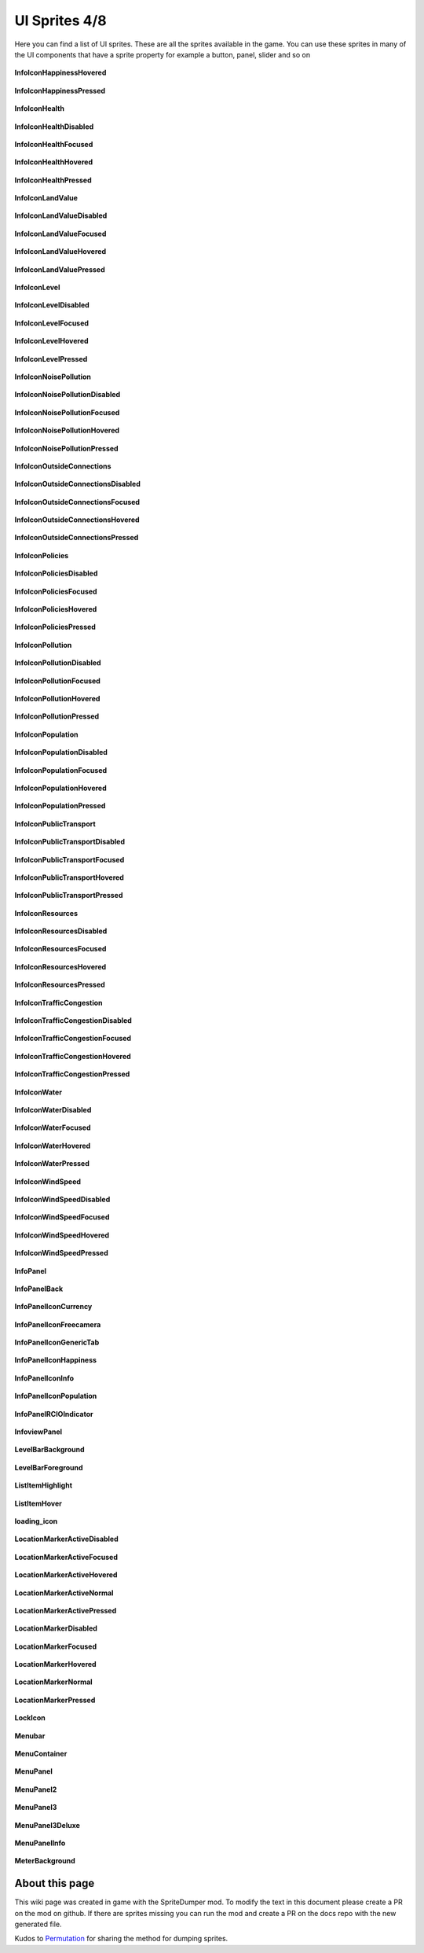 .. WARNING FOR CONTRIBUTORS: Don't modify this file! It's generated with a mod (see below) and all changes made will be lost with the next update.

==========
UI Sprites 4/8
==========
Here you can find a list of UI sprites.
These are all the sprites available in the game.
You can use these sprites in many of the UI components that have a sprite property for example a button, panel, slider and so on


 .. figure:: /_static/UISprites/InfoIconHappinessHovered.png
    :alt: InfoIconHappinessHovered

**InfoIconHappinessHovered**

.. figure:: /_static/UISprites/InfoIconHappinessPressed.png
    :alt: InfoIconHappinessPressed

**InfoIconHappinessPressed**

.. figure:: /_static/UISprites/InfoIconHealth.png
    :alt: InfoIconHealth

**InfoIconHealth**

.. figure:: /_static/UISprites/InfoIconHealthDisabled.png
    :alt: InfoIconHealthDisabled

**InfoIconHealthDisabled**

.. figure:: /_static/UISprites/InfoIconHealthFocused.png
    :alt: InfoIconHealthFocused

**InfoIconHealthFocused**

.. figure:: /_static/UISprites/InfoIconHealthHovered.png
    :alt: InfoIconHealthHovered

**InfoIconHealthHovered**

.. figure:: /_static/UISprites/InfoIconHealthPressed.png
    :alt: InfoIconHealthPressed

**InfoIconHealthPressed**

.. figure:: /_static/UISprites/InfoIconLandValue.png
    :alt: InfoIconLandValue

**InfoIconLandValue**

.. figure:: /_static/UISprites/InfoIconLandValueDisabled.png
    :alt: InfoIconLandValueDisabled

**InfoIconLandValueDisabled**

.. figure:: /_static/UISprites/InfoIconLandValueFocused.png
    :alt: InfoIconLandValueFocused

**InfoIconLandValueFocused**

.. figure:: /_static/UISprites/InfoIconLandValueHovered.png
    :alt: InfoIconLandValueHovered

**InfoIconLandValueHovered**

.. figure:: /_static/UISprites/InfoIconLandValuePressed.png
    :alt: InfoIconLandValuePressed

**InfoIconLandValuePressed**

.. figure:: /_static/UISprites/InfoIconLevel.png
    :alt: InfoIconLevel

**InfoIconLevel**

.. figure:: /_static/UISprites/InfoIconLevelDisabled.png
    :alt: InfoIconLevelDisabled

**InfoIconLevelDisabled**

.. figure:: /_static/UISprites/InfoIconLevelFocused.png
    :alt: InfoIconLevelFocused

**InfoIconLevelFocused**

.. figure:: /_static/UISprites/InfoIconLevelHovered.png
    :alt: InfoIconLevelHovered

**InfoIconLevelHovered**

.. figure:: /_static/UISprites/InfoIconLevelPressed.png
    :alt: InfoIconLevelPressed

**InfoIconLevelPressed**

.. figure:: /_static/UISprites/InfoIconNoisePollution.png
    :alt: InfoIconNoisePollution

**InfoIconNoisePollution**

.. figure:: /_static/UISprites/InfoIconNoisePollutionDisabled.png
    :alt: InfoIconNoisePollutionDisabled

**InfoIconNoisePollutionDisabled**

.. figure:: /_static/UISprites/InfoIconNoisePollutionFocused.png
    :alt: InfoIconNoisePollutionFocused

**InfoIconNoisePollutionFocused**

.. figure:: /_static/UISprites/InfoIconNoisePollutionHovered.png
    :alt: InfoIconNoisePollutionHovered

**InfoIconNoisePollutionHovered**

.. figure:: /_static/UISprites/InfoIconNoisePollutionPressed.png
    :alt: InfoIconNoisePollutionPressed

**InfoIconNoisePollutionPressed**

.. figure:: /_static/UISprites/InfoIconOutsideConnections.png
    :alt: InfoIconOutsideConnections

**InfoIconOutsideConnections**

.. figure:: /_static/UISprites/InfoIconOutsideConnectionsDisabled.png
    :alt: InfoIconOutsideConnectionsDisabled

**InfoIconOutsideConnectionsDisabled**

.. figure:: /_static/UISprites/InfoIconOutsideConnectionsFocused.png
    :alt: InfoIconOutsideConnectionsFocused

**InfoIconOutsideConnectionsFocused**

.. figure:: /_static/UISprites/InfoIconOutsideConnectionsHovered.png
    :alt: InfoIconOutsideConnectionsHovered

**InfoIconOutsideConnectionsHovered**

.. figure:: /_static/UISprites/InfoIconOutsideConnectionsPressed.png
    :alt: InfoIconOutsideConnectionsPressed

**InfoIconOutsideConnectionsPressed**

.. figure:: /_static/UISprites/InfoIconPolicies.png
    :alt: InfoIconPolicies

**InfoIconPolicies**

.. figure:: /_static/UISprites/InfoIconPoliciesDisabled.png
    :alt: InfoIconPoliciesDisabled

**InfoIconPoliciesDisabled**

.. figure:: /_static/UISprites/InfoIconPoliciesFocused.png
    :alt: InfoIconPoliciesFocused

**InfoIconPoliciesFocused**

.. figure:: /_static/UISprites/InfoIconPoliciesHovered.png
    :alt: InfoIconPoliciesHovered

**InfoIconPoliciesHovered**

.. figure:: /_static/UISprites/InfoIconPoliciesPressed.png
    :alt: InfoIconPoliciesPressed

**InfoIconPoliciesPressed**

.. figure:: /_static/UISprites/InfoIconPollution.png
    :alt: InfoIconPollution

**InfoIconPollution**

.. figure:: /_static/UISprites/InfoIconPollutionDisabled.png
    :alt: InfoIconPollutionDisabled

**InfoIconPollutionDisabled**

.. figure:: /_static/UISprites/InfoIconPollutionFocused.png
    :alt: InfoIconPollutionFocused

**InfoIconPollutionFocused**

.. figure:: /_static/UISprites/InfoIconPollutionHovered.png
    :alt: InfoIconPollutionHovered

**InfoIconPollutionHovered**

.. figure:: /_static/UISprites/InfoIconPollutionPressed.png
    :alt: InfoIconPollutionPressed

**InfoIconPollutionPressed**

.. figure:: /_static/UISprites/InfoIconPopulation.png
    :alt: InfoIconPopulation

**InfoIconPopulation**

.. figure:: /_static/UISprites/InfoIconPopulationDisabled.png
    :alt: InfoIconPopulationDisabled

**InfoIconPopulationDisabled**

.. figure:: /_static/UISprites/InfoIconPopulationFocused.png
    :alt: InfoIconPopulationFocused

**InfoIconPopulationFocused**

.. figure:: /_static/UISprites/InfoIconPopulationHovered.png
    :alt: InfoIconPopulationHovered

**InfoIconPopulationHovered**

.. figure:: /_static/UISprites/InfoIconPopulationPressed.png
    :alt: InfoIconPopulationPressed

**InfoIconPopulationPressed**

.. figure:: /_static/UISprites/InfoIconPublicTransport.png
    :alt: InfoIconPublicTransport

**InfoIconPublicTransport**

.. figure:: /_static/UISprites/InfoIconPublicTransportDisabled.png
    :alt: InfoIconPublicTransportDisabled

**InfoIconPublicTransportDisabled**

.. figure:: /_static/UISprites/InfoIconPublicTransportFocused.png
    :alt: InfoIconPublicTransportFocused

**InfoIconPublicTransportFocused**

.. figure:: /_static/UISprites/InfoIconPublicTransportHovered.png
    :alt: InfoIconPublicTransportHovered

**InfoIconPublicTransportHovered**

.. figure:: /_static/UISprites/InfoIconPublicTransportPressed.png
    :alt: InfoIconPublicTransportPressed

**InfoIconPublicTransportPressed**

.. figure:: /_static/UISprites/InfoIconResources.png
    :alt: InfoIconResources

**InfoIconResources**

.. figure:: /_static/UISprites/InfoIconResourcesDisabled.png
    :alt: InfoIconResourcesDisabled

**InfoIconResourcesDisabled**

.. figure:: /_static/UISprites/InfoIconResourcesFocused.png
    :alt: InfoIconResourcesFocused

**InfoIconResourcesFocused**

.. figure:: /_static/UISprites/InfoIconResourcesHovered.png
    :alt: InfoIconResourcesHovered

**InfoIconResourcesHovered**

.. figure:: /_static/UISprites/InfoIconResourcesPressed.png
    :alt: InfoIconResourcesPressed

**InfoIconResourcesPressed**

.. figure:: /_static/UISprites/InfoIconTrafficCongestion.png
    :alt: InfoIconTrafficCongestion

**InfoIconTrafficCongestion**

.. figure:: /_static/UISprites/InfoIconTrafficCongestionDisabled.png
    :alt: InfoIconTrafficCongestionDisabled

**InfoIconTrafficCongestionDisabled**

.. figure:: /_static/UISprites/InfoIconTrafficCongestionFocused.png
    :alt: InfoIconTrafficCongestionFocused

**InfoIconTrafficCongestionFocused**

.. figure:: /_static/UISprites/InfoIconTrafficCongestionHovered.png
    :alt: InfoIconTrafficCongestionHovered

**InfoIconTrafficCongestionHovered**

.. figure:: /_static/UISprites/InfoIconTrafficCongestionPressed.png
    :alt: InfoIconTrafficCongestionPressed

**InfoIconTrafficCongestionPressed**

.. figure:: /_static/UISprites/InfoIconWater.png
    :alt: InfoIconWater

**InfoIconWater**

.. figure:: /_static/UISprites/InfoIconWaterDisabled.png
    :alt: InfoIconWaterDisabled

**InfoIconWaterDisabled**

.. figure:: /_static/UISprites/InfoIconWaterFocused.png
    :alt: InfoIconWaterFocused

**InfoIconWaterFocused**

.. figure:: /_static/UISprites/InfoIconWaterHovered.png
    :alt: InfoIconWaterHovered

**InfoIconWaterHovered**

.. figure:: /_static/UISprites/InfoIconWaterPressed.png
    :alt: InfoIconWaterPressed

**InfoIconWaterPressed**

.. figure:: /_static/UISprites/InfoIconWindSpeed.png
    :alt: InfoIconWindSpeed

**InfoIconWindSpeed**

.. figure:: /_static/UISprites/InfoIconWindSpeedDisabled.png
    :alt: InfoIconWindSpeedDisabled

**InfoIconWindSpeedDisabled**

.. figure:: /_static/UISprites/InfoIconWindSpeedFocused.png
    :alt: InfoIconWindSpeedFocused

**InfoIconWindSpeedFocused**

.. figure:: /_static/UISprites/InfoIconWindSpeedHovered.png
    :alt: InfoIconWindSpeedHovered

**InfoIconWindSpeedHovered**

.. figure:: /_static/UISprites/InfoIconWindSpeedPressed.png
    :alt: InfoIconWindSpeedPressed

**InfoIconWindSpeedPressed**

.. figure:: /_static/UISprites/InfoPanel.png
    :alt: InfoPanel

**InfoPanel**

.. figure:: /_static/UISprites/InfoPanelBack.png
    :alt: InfoPanelBack

**InfoPanelBack**

.. figure:: /_static/UISprites/InfoPanelIconCurrency.png
    :alt: InfoPanelIconCurrency

**InfoPanelIconCurrency**

.. figure:: /_static/UISprites/InfoPanelIconFreecamera.png
    :alt: InfoPanelIconFreecamera

**InfoPanelIconFreecamera**

.. figure:: /_static/UISprites/InfoPanelIconGenericTab.png
    :alt: InfoPanelIconGenericTab

**InfoPanelIconGenericTab**

.. figure:: /_static/UISprites/InfoPanelIconHappiness.png
    :alt: InfoPanelIconHappiness

**InfoPanelIconHappiness**

.. figure:: /_static/UISprites/InfoPanelIconInfo.png
    :alt: InfoPanelIconInfo

**InfoPanelIconInfo**

.. figure:: /_static/UISprites/InfoPanelIconPopulation.png
    :alt: InfoPanelIconPopulation

**InfoPanelIconPopulation**

.. figure:: /_static/UISprites/InfoPanelRCIOIndicator.png
    :alt: InfoPanelRCIOIndicator

**InfoPanelRCIOIndicator**

.. figure:: /_static/UISprites/InfoviewPanel.png
    :alt: InfoviewPanel

**InfoviewPanel**

.. figure:: /_static/UISprites/LevelBarBackground.png
    :alt: LevelBarBackground

**LevelBarBackground**

.. figure:: /_static/UISprites/LevelBarForeground.png
    :alt: LevelBarForeground

**LevelBarForeground**

.. figure:: /_static/UISprites/ListItemHighlight.png
    :alt: ListItemHighlight

**ListItemHighlight**

.. figure:: /_static/UISprites/ListItemHover.png
    :alt: ListItemHover

**ListItemHover**

.. figure:: /_static/UISprites/loading_icon.png
    :alt: loading_icon

**loading_icon**

.. figure:: /_static/UISprites/LocationMarkerActiveDisabled.png
    :alt: LocationMarkerActiveDisabled

**LocationMarkerActiveDisabled**

.. figure:: /_static/UISprites/LocationMarkerActiveFocused.png
    :alt: LocationMarkerActiveFocused

**LocationMarkerActiveFocused**

.. figure:: /_static/UISprites/LocationMarkerActiveHovered.png
    :alt: LocationMarkerActiveHovered

**LocationMarkerActiveHovered**

.. figure:: /_static/UISprites/LocationMarkerActiveNormal.png
    :alt: LocationMarkerActiveNormal

**LocationMarkerActiveNormal**

.. figure:: /_static/UISprites/LocationMarkerActivePressed.png
    :alt: LocationMarkerActivePressed

**LocationMarkerActivePressed**

.. figure:: /_static/UISprites/LocationMarkerDisabled.png
    :alt: LocationMarkerDisabled

**LocationMarkerDisabled**

.. figure:: /_static/UISprites/LocationMarkerFocused.png
    :alt: LocationMarkerFocused

**LocationMarkerFocused**

.. figure:: /_static/UISprites/LocationMarkerHovered.png
    :alt: LocationMarkerHovered

**LocationMarkerHovered**

.. figure:: /_static/UISprites/LocationMarkerNormal.png
    :alt: LocationMarkerNormal

**LocationMarkerNormal**

.. figure:: /_static/UISprites/LocationMarkerPressed.png
    :alt: LocationMarkerPressed

**LocationMarkerPressed**

.. figure:: /_static/UISprites/LockIcon.png
    :alt: LockIcon

**LockIcon**

.. figure:: /_static/UISprites/Menubar.png
    :alt: Menubar

**Menubar**

.. figure:: /_static/UISprites/MenuContainer.png
    :alt: MenuContainer

**MenuContainer**

.. figure:: /_static/UISprites/MenuPanel.png
    :alt: MenuPanel

**MenuPanel**

.. figure:: /_static/UISprites/MenuPanel2.png
    :alt: MenuPanel2

**MenuPanel2**

.. figure:: /_static/UISprites/MenuPanel3.png
    :alt: MenuPanel3

**MenuPanel3**

.. figure:: /_static/UISprites/MenuPanel3Deluxe.png
    :alt: MenuPanel3Deluxe

**MenuPanel3Deluxe**

.. figure:: /_static/UISprites/MenuPanelInfo.png
    :alt: MenuPanelInfo

**MenuPanelInfo**

.. figure:: /_static/UISprites/MeterBackground.png
    :alt: MeterBackground

**MeterBackground**

 
About this page
---------------
This wiki page was created in game with the SpriteDumper mod.
To modify the text in this document please create a PR on the mod on github.
If there are sprites missing you can run the mod and create a PR on the docs repo with the new generated file.

Kudos to `Permutation <http://www.skylinesmodding.com/users/permutation/>`__ for sharing the method for dumping sprites.

